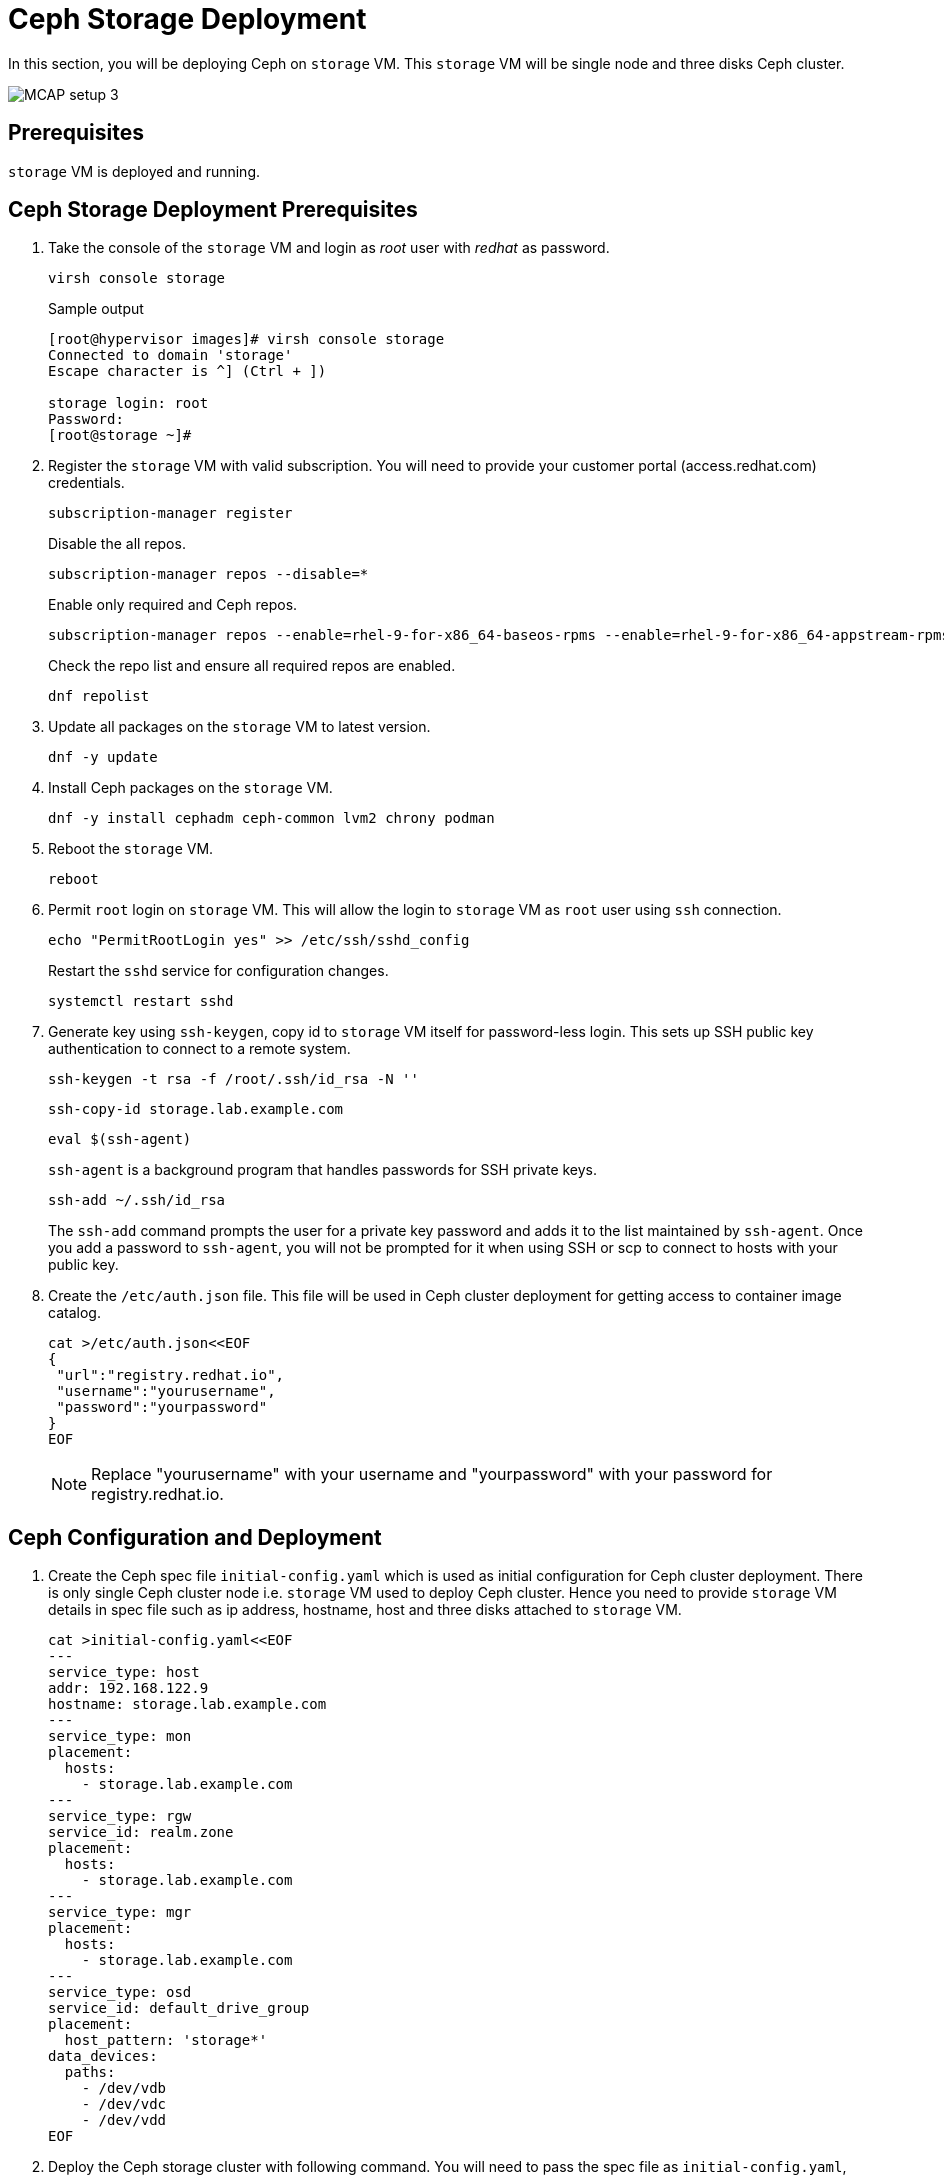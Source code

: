 = Ceph Storage Deployment

In this section, you will be deploying Ceph on `storage` VM.
This `storage` VM will be single node and three disks Ceph cluster.

image::MCAP_setup_3.png[]

== Prerequisites

`storage` VM is deployed and running.

== Ceph Storage Deployment Prerequisites

. Take the console of the `storage` VM and login as _root_ user with _redhat_ as password.
+
[source,bash,role=execute]
----
virsh console storage
----
+
.Sample output
----
[root@hypervisor images]# virsh console storage
Connected to domain 'storage'
Escape character is ^] (Ctrl + ])

storage login: root
Password:
[root@storage ~]#
----

. Register the `storage` VM with valid subscription.
You will need to provide your customer portal (access.redhat.com) credentials.
+
[source,bash,role=execute]
----
subscription-manager register
----
+
Disable the all repos.
+
[source,bash,role=execute]
----
subscription-manager repos --disable=*
----
+
Enable only required and Ceph repos.
+
[source,bash,role=execute]
----
subscription-manager repos --enable=rhel-9-for-x86_64-baseos-rpms --enable=rhel-9-for-x86_64-appstream-rpms --enable=rhceph-7-tools-for-rhel-9-x86_64-rpms
----
+
Check the repo list and ensure all required repos are enabled.
+
[source,bash,role=execute]
----
dnf repolist
----

. Update all packages on the `storage` VM to latest version.
+
[source,bash,role=execute]
----
dnf -y update
----

. Install Ceph packages on the `storage` VM.
+
[source,bash,role=execute]
----
dnf -y install cephadm ceph-common lvm2 chrony podman
----

. Reboot the `storage` VM.
+
[source,bash,role=execute]
----
reboot
----

. Permit `root` login on `storage` VM.
This will allow the login to `storage` VM as `root` user using `ssh` connection.
+
[source,bash,role=execute]
----
echo "PermitRootLogin yes" >> /etc/ssh/sshd_config
----
+
Restart the `sshd` service for configuration changes.
+
[source,bash,role=execute]
----
systemctl restart sshd
----

. Generate key using `ssh-keygen`, copy id to `storage` VM itself for password-less login.
This sets up SSH public key authentication to connect to a remote system.
+
[source,bash,role=execute]
----
ssh-keygen -t rsa -f /root/.ssh/id_rsa -N ''
----
+
[source,bash,role=execute]
----
ssh-copy-id storage.lab.example.com
----
+
[source,bash,role=execute]
----
eval $(ssh-agent)
----
+
`ssh-agent` is a background program that handles passwords for SSH private keys.
+
[source,bash,role=execute]
----
ssh-add ~/.ssh/id_rsa
----
+
The `ssh-add` command prompts the user for a private key password and adds it to the list maintained by `ssh-agent`.
Once you add a password to `ssh-agent`, you will not be prompted for it when using SSH or scp to connect to hosts with your public key.

. Create the `/etc/auth.json` file.
This file will be used in Ceph cluster deployment for getting access to container image catalog.
+
[source,bash,role=execute]
----
cat >/etc/auth.json<<EOF
{
 "url":"registry.redhat.io",
 "username":"yourusername",
 "password":"yourpassword"
}
EOF
----
+
[NOTE]
Replace "yourusername" with your username and "yourpassword" with your password for registry.redhat.io.

== Ceph Configuration and Deployment

. Create the Ceph spec file `initial-config.yaml` which is used as initial configuration for Ceph cluster deployment.
There is only single Ceph cluster node i.e. `storage` VM used to deploy Ceph cluster.
Hence you need to provide `storage` VM details in spec file such as ip address, hostname, host and three disks attached to `storage` VM.
+
[source,bash,role=execute]
----
cat >initial-config.yaml<<EOF
---
service_type: host
addr: 192.168.122.9
hostname: storage.lab.example.com
---
service_type: mon
placement:
  hosts:
    - storage.lab.example.com
---
service_type: rgw
service_id: realm.zone
placement:
  hosts:
    - storage.lab.example.com
---
service_type: mgr
placement:
  hosts:
    - storage.lab.example.com
---
service_type: osd
service_id: default_drive_group
placement:
  host_pattern: 'storage*'
data_devices:
  paths:
    - /dev/vdb
    - /dev/vdc
    - /dev/vdd
EOF
----

. Deploy the Ceph storage cluster with following command.
You will need to pass the spec file as `initial-config.yaml`, mon ip as `storage` VM's ip and registry json file as `/etc/auth.json`.
To deploy a Ceph cluster running on a single host, use the `--single-host-defaults` flag when bootstrapping.
+
[source,bash,role=execute]
----
cephadm bootstrap --apply-spec initial-config.yaml --mon-ip 192.168.122.9 --registry-json /etc/auth.json --allow-fqdn-hostname --single-host-defaults
----

. Verify deployed Ceph cluster.
+
[source,bash,role=execute]
----
/usr/sbin/cephadm shell
----
+
.Sample output
----
Inferring fsid 47cd0eae-5e5c-11ef-a284-5254000aa988
Inferring config /var/lib/ceph/47cd0eae-5e5c-11ef-a284-5254000aa988/mon.storage/config
Using ceph image with id '3fd804e38f5b' and tag 'latest' created on 2024-07-31 19:44:24 +0000 UTC
registry.redhat.io/rhceph/rhceph-7-rhel9@sha256:75bd8969ab3f86f2203a1ceb187876f44e54c9ee3b917518c4d696cf6cd88ce3
[ceph: root@storage /]#
----
+
.Sample output
----
[ceph: root@storage /]# ceph -s
  cluster:
    id:     47cd0eae-5e5c-11ef-a284-5254000aa988
    health: HEALTH_OK

  services:
    mon: 1 daemons, quorum storage (age 18m)
    mgr: storage.wudgfp(active, since 16m)
    osd: 3 osds: 3 up (since 16m), 3 in (since 17m)
    rgw: 1 daemon active (1 hosts, 1 zones)

  data:
    pools:   5 pools, 129 pgs
    objects: 191 objects, 453 KiB
    usage:   148 MiB used, 5.9 TiB / 5.9 TiB avail
    pgs:     129 active+clean
----
+
[NOTE]
You may have to wait for approximately 5 to 10 minutes for all the background processes needed for installation to complete and the cluster to be in `HEALTH_OK` state.
You may track the progress with watch `ceph -s` command.

. You may also run `ceph health` command to verify cluster status.
+
.Sample output
----
[ceph: root@storage /]# ceph health
HEALTH_OK
----

. In case of failure, you can use following command to destroy the Ceph storage cluster
+
[source,bash,role=execute]
----
cephadm rm-cluster --force --zap-osds --fsid `ceph fsid`
----